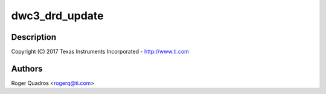 .. -*- coding: utf-8; mode: rst -*-
.. src-file: drivers/usb/dwc3/drd.c

.. _`dwc3_drd_update`:

dwc3_drd_update
===============

.. c:function:: void dwc3_drd_update(struct dwc3 *dwc)

    DesignWare USB3 DRD Controller Dual-role support

    :param struct dwc3 \*dwc:
        *undescribed*

.. _`dwc3_drd_update.description`:

Description
-----------

Copyright (C) 2017 Texas Instruments Incorporated - http://www.ti.com

.. _`dwc3_drd_update.authors`:

Authors
-------

Roger Quadros <rogerq@ti.com>

.. This file was automatic generated / don't edit.

